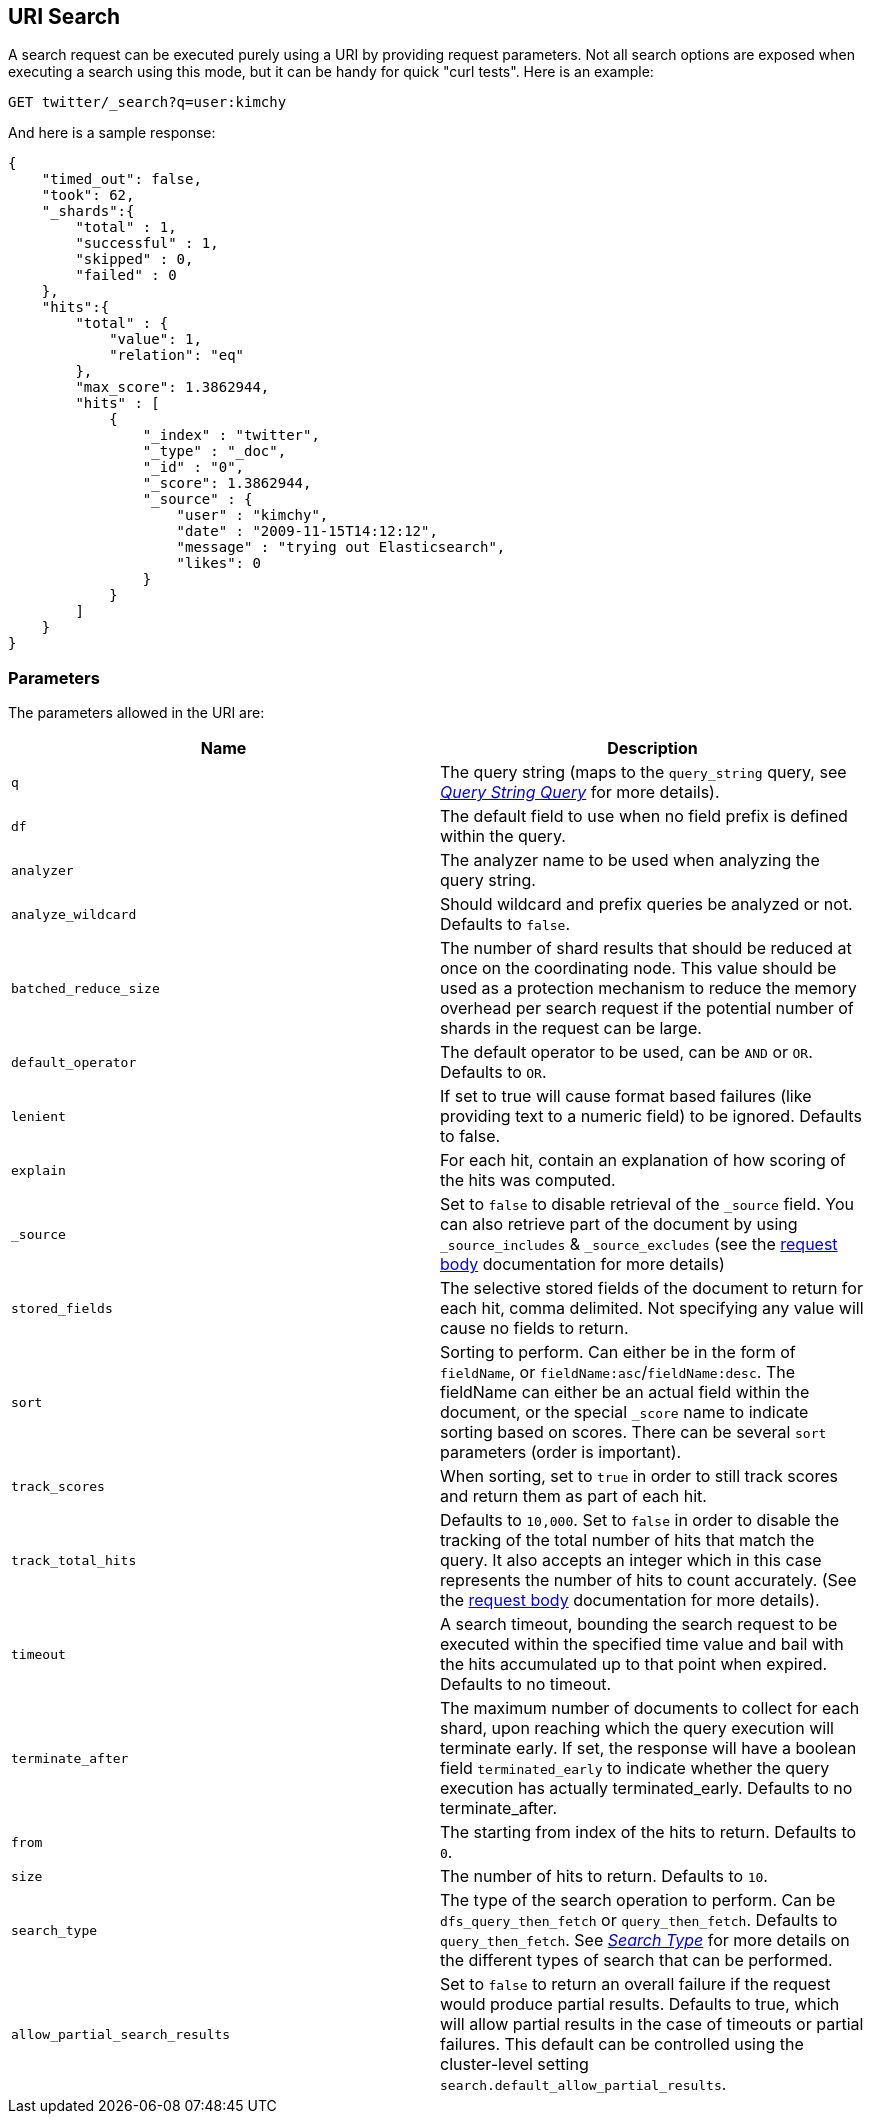 [[search-uri-request]]
== URI Search

A search request can be executed purely using a URI by providing request
parameters. Not all search options are exposed when executing a search
using this mode, but it can be handy for quick "curl tests". Here is an
example:

[source,js]
--------------------------------------------------
GET twitter/_search?q=user:kimchy
--------------------------------------------------
// CONSOLE
// TEST[setup:twitter]

And here is a sample response:

[source,js]
--------------------------------------------------
{
    "timed_out": false,
    "took": 62,
    "_shards":{
        "total" : 1,
        "successful" : 1,
        "skipped" : 0,
        "failed" : 0
    },
    "hits":{
        "total" : {
            "value": 1,
            "relation": "eq"
        },
        "max_score": 1.3862944,
        "hits" : [
            {
                "_index" : "twitter",
                "_type" : "_doc",
                "_id" : "0",
                "_score": 1.3862944,
                "_source" : {
                    "user" : "kimchy",
                    "date" : "2009-11-15T14:12:12",
                    "message" : "trying out Elasticsearch",
                    "likes": 0
                }
            }
        ]
    }
}
--------------------------------------------------
// TESTRESPONSE[s/"took": 62/"took": "$body.took"/]

[float]
=== Parameters

The parameters allowed in the URI are:

[cols="<,<",options="header",]
|=======================================================================
|Name |Description
|`q` |The query string (maps to the `query_string` query, see
<<query-dsl-query-string-query,_Query String
Query_>> for more details).

|`df` |The default field to use when no field prefix is defined within the
query.

|`analyzer` |The analyzer name to be used when analyzing the query string.

|`analyze_wildcard` |Should wildcard and prefix queries be analyzed or
not. Defaults to `false`.

|`batched_reduce_size` | The number of shard results that should be reduced
at once on the coordinating node. This value should be used as a protection
mechanism to reduce the memory overhead per search request if the potential
number of shards in the request can be large.

|`default_operator` |The default operator to be used, can be `AND` or
`OR`. Defaults to `OR`.

|`lenient` |If set to true will cause format based failures (like
providing text to a numeric field) to be ignored. Defaults to false.

|`explain` |For each hit, contain an explanation of how scoring of the
hits was computed.

|`_source`|Set to `false` to disable retrieval of the `_source` field. You can also retrieve
part of the document by using `_source_includes` & `_source_excludes` (see the <<search-request-source-filtering, request body>>
documentation for more details)

|`stored_fields` |The selective stored fields of the document to return for each hit,
comma delimited. Not specifying any value will cause no fields to return.

|`sort` |Sorting to perform. Can either be in the form of `fieldName`, or
`fieldName:asc`/`fieldName:desc`. The fieldName can either be an actual
field within the document, or the special `_score` name to indicate
sorting based on scores. There can be several `sort` parameters (order
is important).

|`track_scores` |When sorting, set to `true` in order to still track
scores and return them as part of each hit.

|`track_total_hits` |Defaults to `10,000`. Set to `false` in order to disable the tracking
of the total number of hits that match the query.
It also accepts an integer which in this case represents the number of
hits to count accurately.
(See the <<search-request-track-total-hits, request body>> documentation
for more details).

|`timeout` |A search timeout, bounding the search request to be executed
within the specified time value and bail with the hits accumulated up to
that point when expired. Defaults to no timeout.

|`terminate_after` |The maximum number of documents to collect for
each shard, upon reaching which the query execution will terminate early.
If set, the response will have a boolean field `terminated_early` to
indicate whether the query execution has actually terminated_early.
Defaults to no terminate_after.

|`from` |The starting from index of the hits to return. Defaults to `0`.

|`size` |The number of hits to return. Defaults to `10`.

|`search_type` |The type of the search operation to perform. Can be
`dfs_query_then_fetch` or `query_then_fetch`.
Defaults to `query_then_fetch`. See
<<search-request-search-type,_Search Type_>> for
more details on the different types of search that can be performed.

|`allow_partial_search_results` |Set to `false` to return an overall failure if the request would produce
partial results. Defaults to true, which will allow partial results in the case of timeouts
or partial failures. This default can be controlled using the cluster-level setting
`search.default_allow_partial_results`.
|=======================================================================
